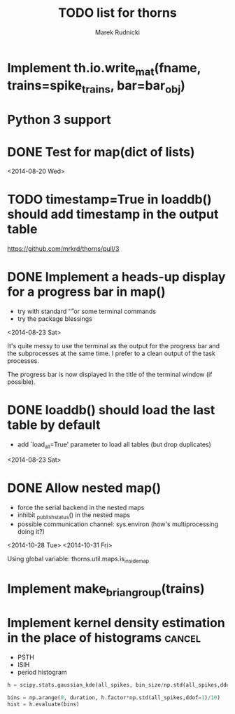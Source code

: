 #+TITLE: TODO list for thorns
#+AUTHOR: Marek Rudnicki
#+CATEGORY: thorns

* Implement th.io.write_mat(fname, trains=spike_trains, bar=bar_obj)

* Python 3 support

* DONE Test for map(dict of lists)
<2014-08-20 Wed>

* TODO timestamp=True in loaddb() should add timestamp in the output table

  https://github.com/mrkrd/thorns/pull/3

* DONE Implement a heads-up display for a progress bar in map()

  - try with standard '\r' or some terminal commands
  - try the package blessings

<2014-08-23 Sat>

It's quite messy to use the terminal as the output for the progress
bar and the subprocesses at the same time.  I prefer to a clean output
of the task processes.

The progress bar is now displayed in the title of the terminal window
(if possible).


* DONE loaddb() should load the last table by default

  - add `load_all=True' parameter to load all tables (but drop
    duplicates)

<2014-08-23 Sat>

* DONE Allow nested map()

  - force the serial backend in the nested maps
  - inhibit _publish_status() in the nested maps
  - possible communication channel: sys.environ (how's multiprocessing
    doing it?)

<2014-10-28 Tue>
<2014-10-31 Fri>

Using global variable: thorns.util.maps.is_inside_map

* Implement make_brian_group(trains)
* Implement kernel density estimation in the place of histograms     :cancel:

  - PSTH
  - ISIH
  - period histogram


#+BEGIN_SRC python
h = scipy.stats.gaussian_kde(all_spikes, bin_size/np.std(all_spikes,ddof=1))

bins = np.arange(0, duration, h.factor*np.std(all_spikes,ddof=1)/10)
hist = h.evaluate(bins)
#+END_SRC
